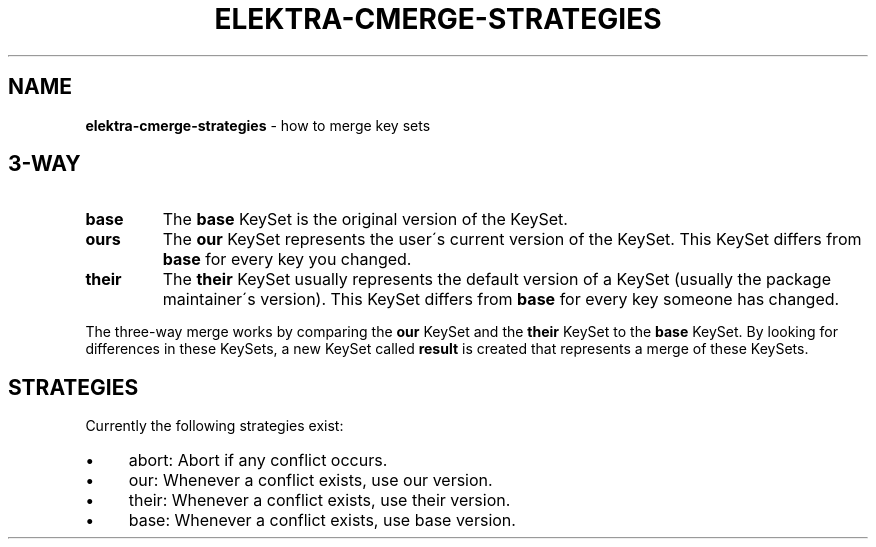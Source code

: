 .
.TH "ELEKTRA\-CMERGE\-STRATEGIES" "7" "July 2019" "" ""
.
.SH "NAME"
\fBelektra\-cmerge\-strategies\fR \- how to merge key sets
.
.SH "3\-WAY"
.
.TP
\fBbase\fR
The \fBbase\fR KeySet is the original version of the KeySet\.
.
.TP
\fBours\fR
The \fBour\fR KeySet represents the user\'s current version of the KeySet\. This KeySet differs from \fBbase\fR for every key you changed\.
.
.TP
\fBtheir\fR
The \fBtheir\fR KeySet usually represents the default version of a KeySet (usually the package maintainer\'s version)\. This KeySet differs from \fBbase\fR for every key someone has changed\.
.
.P
The three\-way merge works by comparing the \fBour\fR KeySet and the \fBtheir\fR KeySet to the \fBbase\fR KeySet\. By looking for differences in these KeySets, a new KeySet called \fBresult\fR is created that represents a merge of these KeySets\.
.
.SH "STRATEGIES"
Currently the following strategies exist:
.
.IP "\(bu" 4
abort: Abort if any conflict occurs\.
.
.IP "\(bu" 4
our: Whenever a conflict exists, use our version\.
.
.IP "\(bu" 4
their: Whenever a conflict exists, use their version\.
.
.IP "\(bu" 4
base: Whenever a conflict exists, use base version\.
